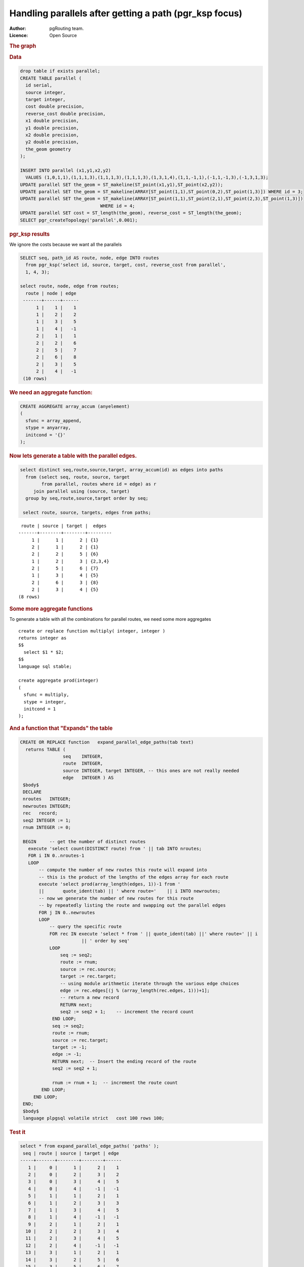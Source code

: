 ..
   ****************************************************************************
    pgRouting Manual
    Copyright(c) pgRouting Contributors

    This documentation is licensed under a Creative Commons Attribution-Share
    Alike 3.0 License: http://creativecommons.org/licenses/by-sa/3.0/
   ****************************************************************************

.. _parallel_handling:

Handling parallels after getting a path (pgr_ksp focus)
-------------------------------------------------------

:Author: pgRouting team.
:Licence: Open Source


.. rubric:: The graph


.. image:: ./images/parallelImage.png


.. rubric:: Data

.. code-block:: sql

  drop table if exists parallel;
  CREATE TABLE parallel (
    id serial,
    source integer,
    target integer,
    cost double precision,
    reverse_cost double precision,
    x1 double precision,
    y1 double precision,
    x2 double precision,
    y2 double precision,
    the_geom geometry
  );

  INSERT INTO parallel (x1,y1,x2,y2)
    VALUES (1,0,1,1),(1,1,1,3),(1,1,1,3),(1,1,1,3),(1,3,1,4),(1,1,-1,1),(-1,1,-1,3),(-1,3,1,3);
  UPDATE parallel SET the_geom = ST_makeline(ST_point(x1,y1),ST_point(x2,y2));
  UPDATE parallel SET the_geom = ST_makeline(ARRAY[ST_point(1,1),ST_point(0,2),ST_point(1,3)]) WHERE id = 3;
  UPDATE parallel SET the_geom = ST_makeline(ARRAY[ST_point(1,1),ST_point(2,1),ST_point(2,3),ST_point(1,3)])
                                WHERE id = 4;
  UPDATE parallel SET cost = ST_length(the_geom), reverse_cost = ST_length(the_geom);
  SELECT pgr_createTopology('parallel',0.001);

.. rubric:: pgr_ksp results

We ignore the costs because we want all the parallels

.. code-block:: sql

  SELECT seq, path_id AS route, node, edge INTO routes
    from pgr_ksp('select id, source, target, cost, reverse_cost from parallel',
    1, 4, 3);

  select route, node, edge from routes;
    route | node | edge
   -------+------+------
        1 |    1 |    1
        1 |    2 |    2
        1 |    3 |    5
        1 |    4 |   -1
        2 |    1 |    1
        2 |    2 |    6
        2 |    5 |    7
        2 |    6 |    8
        2 |    3 |    5
        2 |    4 |   -1
   (10 rows)


.. rubric:: We need an aggregate function:

.. code-block:: sql

  CREATE AGGREGATE array_accum (anyelement)
  (
    sfunc = array_append,
    stype = anyarray,
    initcond = '{}'
  );


.. rubric:: Now lets generate a table with the parallel edges.

.. code-block:: sql

  select distinct seq,route,source,target, array_accum(id) as edges into paths
    from (select seq, route, source, target
          from parallel, routes where id = edge) as r
       join parallel using (source, target)
    group by seq,route,source,target order by seq;

   select route, source, targets, edges from paths;


::

     route | source | target |  edges
    -------+--------+--------+---------
         1 |      1 |      2 | {1}
         2 |      1 |      2 | {1}
         2 |      2 |      5 | {6}
         1 |      2 |      3 | {2,3,4}
         2 |      5 |      6 | {7}
         1 |      3 |      4 | {5}
         2 |      6 |      3 | {8}
         2 |      3 |      4 | {5}
    (8 rows)


.. rubric:: Some more aggregate functions

To generate a table with all the combinations for parallel routes, we need some more aggregates

::

  create or replace function multiply( integer, integer )
  returns integer as
  $$
    select $1 * $2;
  $$
  language sql stable;

  create aggregate prod(integer)
  (
    sfunc = multiply,
    stype = integer,
    initcond = 1
  );


.. rubric:: And a function that "Expands" the table



.. code-block:: sql

  CREATE OR REPLACE function   expand_parallel_edge_paths(tab text)
    returns TABLE (
                  seq    INTEGER,
                  route  INTEGER,
                  source INTEGER, target INTEGER, -- this ones are not really needed
                  edge   INTEGER ) AS
   $body$
   DECLARE
   nroutes   INTEGER;
   newroutes INTEGER;
   rec   record;
   seq2 INTEGER := 1;
   rnum INTEGER := 0;

   BEGIN     -- get the number of distinct routes
     execute 'select count(DISTINCT route) from ' || tab INTO nroutes;
     FOR i IN 0..nroutes-1
     LOOP
         -- compute the number of new routes this route will expand into
         -- this is the product of the lengths of the edges array for each route
         execute 'select prod(array_length(edges, 1))-1 from '
         ||       quote_ident(tab) || ' where route='    || i INTO newroutes;
         -- now we generate the number of new routes for this route
         -- by repeatedly listing the route and swapping out the parallel edges
         FOR j IN 0..newroutes
         LOOP
             -- query the specific route
             FOR rec IN execute 'select * from ' || quote_ident(tab) ||' where route=' || i
                         || ' order by seq'
             LOOP
                 seq := seq2;
                 route := rnum;
                 source := rec.source;
                 target := rec.target;
                 -- using module arithmetic iterate through the various edge choices
                 edge := rec.edges[(j % (array_length(rec.edges, 1)))+1];
                 -- return a new record
                 RETURN next;
                 seq2 := seq2 + 1;    -- increment the record count
              END LOOP;
              seq := seq2;
              route := rnum;
              source := rec.target;
              target := -1;
              edge := -1;
              RETURN next;  -- Insert the ending record of the route
              seq2 := seq2 + 1;

              rnum := rnum + 1;  -- increment the route count
          END LOOP;
       END LOOP;
   END;
   $body$
   language plpgsql volatile strict   cost 100 rows 100;

.. rubric:: Test it

.. code-block:: sql

  select * from expand_parallel_edge_paths( 'paths' );
   seq | route | source | target | edge
  -----+-------+--------+--------+------
     1 |     0 |      1 |      2 |    1
     2 |     0 |      2 |      3 |    2
     3 |     0 |      3 |      4 |    5
     4 |     0 |      4 |     -1 |   -1
     5 |     1 |      1 |      2 |    1
     6 |     1 |      2 |      3 |    3
     7 |     1 |      3 |      4 |    5
     8 |     1 |      4 |     -1 |   -1
     9 |     2 |      1 |      2 |    1
    10 |     2 |      2 |      3 |    4
    11 |     2 |      3 |      4 |    5
    12 |     2 |      4 |     -1 |   -1
    13 |     3 |      1 |      2 |    1
    14 |     3 |      2 |      5 |    6
    15 |     3 |      5 |      6 |    7
    16 |     3 |      6 |      3 |    8
    17 |     3 |      3 |      4 |    5
    18 |     3 |      4 |     -1 |   -1
  (18 rows)

